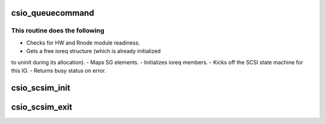 .. -*- coding: utf-8; mode: rst -*-
.. src-file: drivers/scsi/csiostor/csio_scsi.c

.. _`csio_queuecommand`:

csio_queuecommand
=================

.. c:function:: int csio_queuecommand(struct Scsi_Host *host, struct scsi_cmnd *cmnd)

    Entry point to kickstart an I/O request.

    :param struct Scsi_Host \*host:
        The scsi_host pointer.

    :param struct scsi_cmnd \*cmnd:
        The I/O request from ML.

.. _`csio_queuecommand.this-routine-does-the-following`:

This routine does the following
-------------------------------

- Checks for HW and Rnode module readiness.
- Gets a free ioreq structure (which is already initialized
to uninit during its allocation).
- Maps SG elements.
- Initializes ioreq members.
- Kicks off the SCSI state machine for this IO.
- Returns busy status on error.

.. _`csio_scsim_init`:

csio_scsim_init
===============

.. c:function:: int csio_scsim_init(struct csio_scsim *scm, struct csio_hw *hw)

    Initialize SCSI Module

    :param struct csio_scsim \*scm:
        SCSI Module

    :param struct csio_hw \*hw:
        HW module

.. _`csio_scsim_exit`:

csio_scsim_exit
===============

.. c:function:: void csio_scsim_exit(struct csio_scsim *scm)

    Uninitialize SCSI Module

    :param struct csio_scsim \*scm:
        SCSI Module

.. This file was automatic generated / don't edit.

